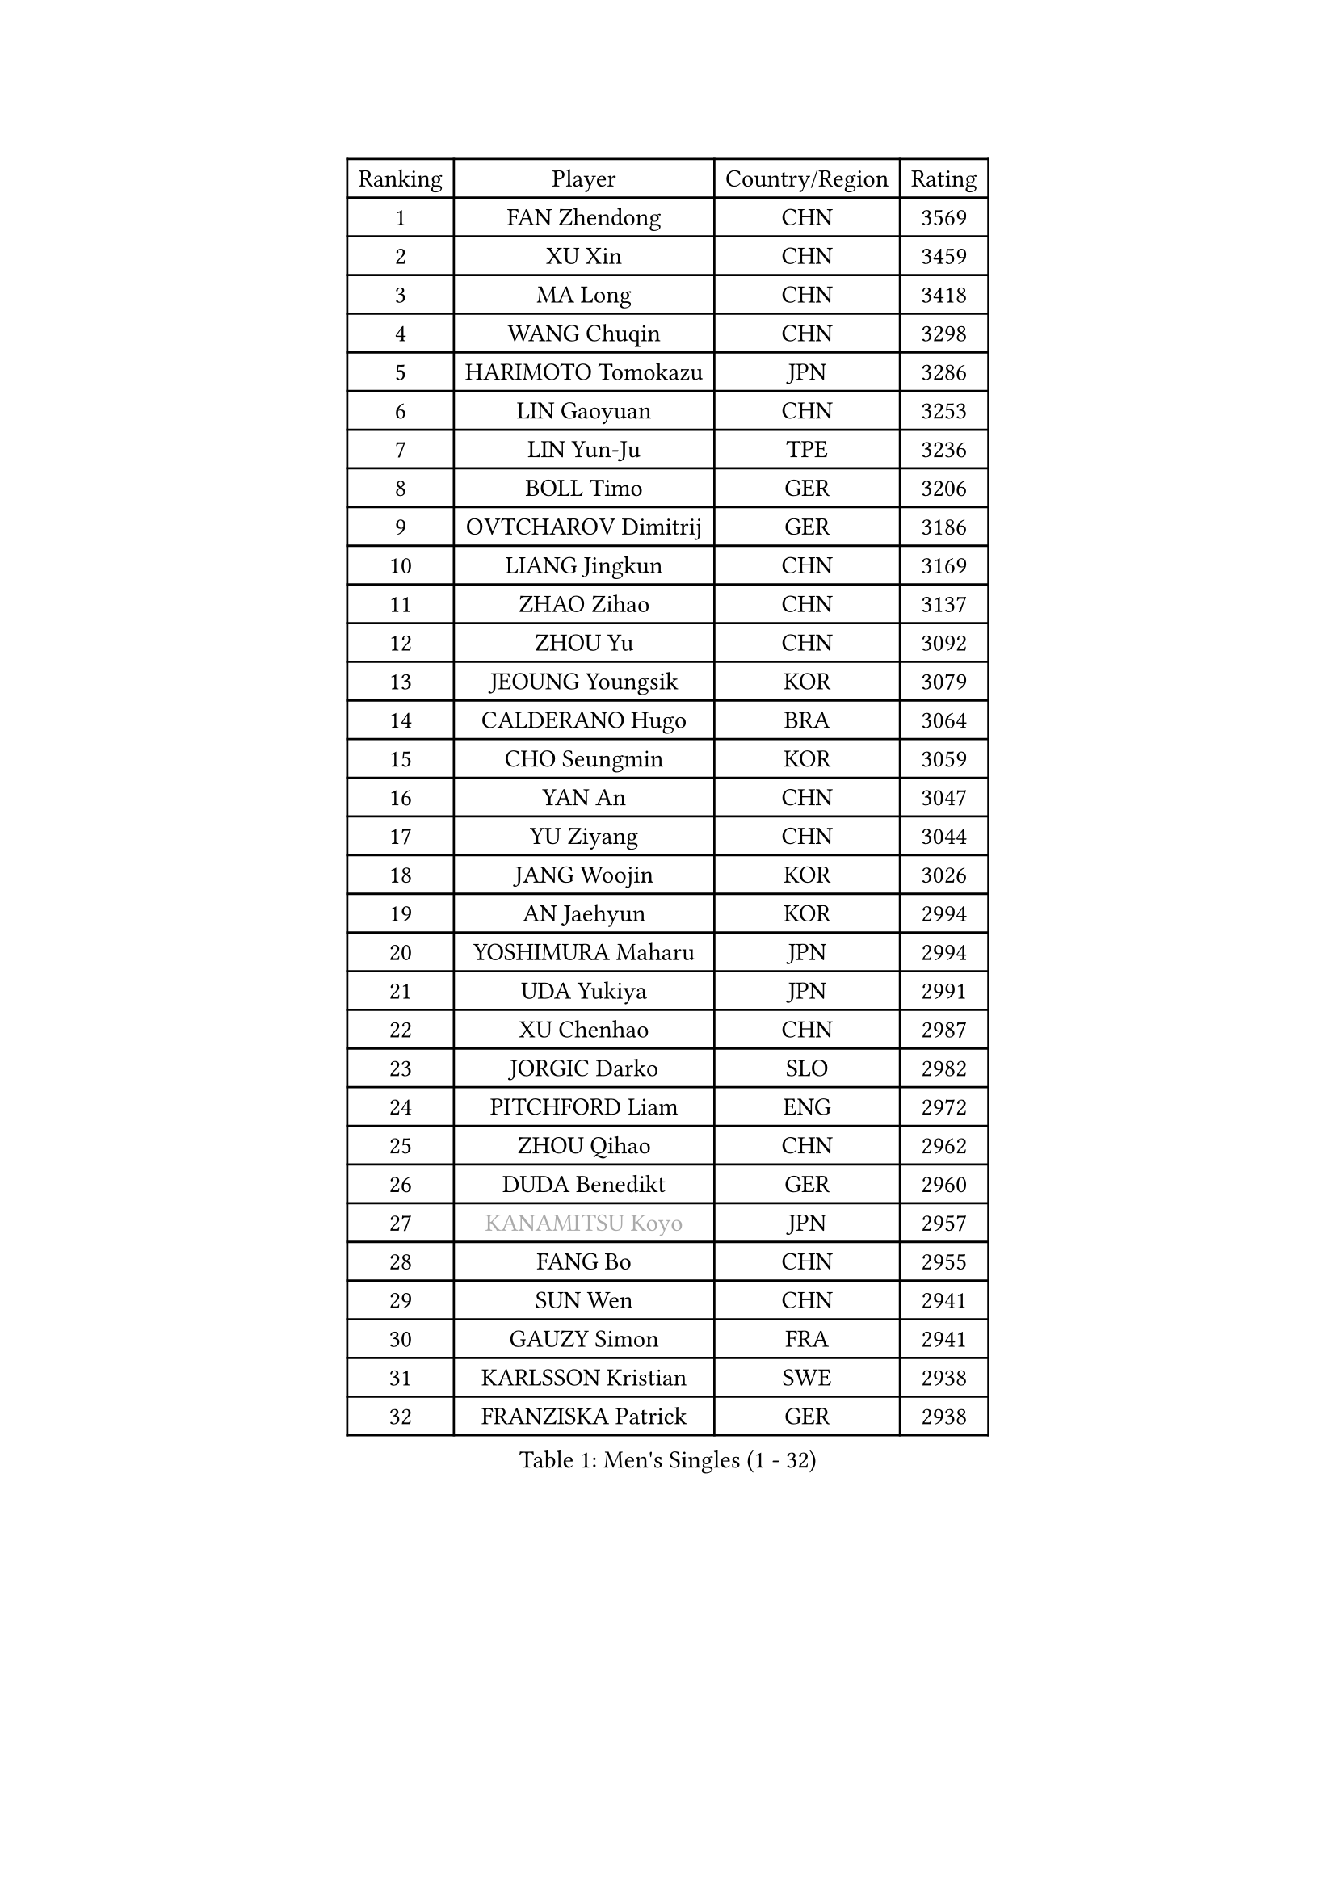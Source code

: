 
#set text(font: ("Courier New", "NSimSun"))
#figure(
  caption: "Men's Singles (1 - 32)",
    table(
      columns: 4,
      [Ranking], [Player], [Country/Region], [Rating],
      [1], [FAN Zhendong], [CHN], [3569],
      [2], [XU Xin], [CHN], [3459],
      [3], [MA Long], [CHN], [3418],
      [4], [WANG Chuqin], [CHN], [3298],
      [5], [HARIMOTO Tomokazu], [JPN], [3286],
      [6], [LIN Gaoyuan], [CHN], [3253],
      [7], [LIN Yun-Ju], [TPE], [3236],
      [8], [BOLL Timo], [GER], [3206],
      [9], [OVTCHAROV Dimitrij], [GER], [3186],
      [10], [LIANG Jingkun], [CHN], [3169],
      [11], [ZHAO Zihao], [CHN], [3137],
      [12], [ZHOU Yu], [CHN], [3092],
      [13], [JEOUNG Youngsik], [KOR], [3079],
      [14], [CALDERANO Hugo], [BRA], [3064],
      [15], [CHO Seungmin], [KOR], [3059],
      [16], [YAN An], [CHN], [3047],
      [17], [YU Ziyang], [CHN], [3044],
      [18], [JANG Woojin], [KOR], [3026],
      [19], [AN Jaehyun], [KOR], [2994],
      [20], [YOSHIMURA Maharu], [JPN], [2994],
      [21], [UDA Yukiya], [JPN], [2991],
      [22], [XU Chenhao], [CHN], [2987],
      [23], [JORGIC Darko], [SLO], [2982],
      [24], [PITCHFORD Liam], [ENG], [2972],
      [25], [ZHOU Qihao], [CHN], [2962],
      [26], [DUDA Benedikt], [GER], [2960],
      [27], [#text(gray, "KANAMITSU Koyo")], [JPN], [2957],
      [28], [FANG Bo], [CHN], [2955],
      [29], [SUN Wen], [CHN], [2941],
      [30], [GAUZY Simon], [FRA], [2941],
      [31], [KARLSSON Kristian], [SWE], [2938],
      [32], [FRANZISKA Patrick], [GER], [2938],
    )
  )#pagebreak()

#set text(font: ("Courier New", "NSimSun"))
#figure(
  caption: "Men's Singles (33 - 64)",
    table(
      columns: 4,
      [Ranking], [Player], [Country/Region], [Rating],
      [33], [FREITAS Marcos], [POR], [2927],
      [34], [LIU Dingshuo], [CHN], [2927],
      [35], [PUCAR Tomislav], [CRO], [2922],
      [36], [MIZUTANI Jun], [JPN], [2920],
      [37], [CHUANG Chih-Yuan], [TPE], [2918],
      [38], [QIU Dang], [GER], [2918],
      [39], [GARDOS Robert], [AUT], [2914],
      [40], [OIKAWA Mizuki], [JPN], [2909],
      [41], [#text(gray, "ZHENG Peifeng")], [CHN], [2901],
      [42], [JIN Takuya], [JPN], [2898],
      [43], [NIWA Koki], [JPN], [2886],
      [44], [FILUS Ruwen], [GER], [2884],
      [45], [LEBESSON Emmanuel], [FRA], [2881],
      [46], [XIANG Peng], [CHN], [2875],
      [47], [#text(gray, "MA Te")], [CHN], [2868],
      [48], [#text(gray, "OSHIMA Yuya")], [JPN], [2865],
      [49], [#text(gray, "HIRANO Yuki")], [JPN], [2865],
      [50], [#text(gray, "ZHU Linfeng")], [CHN], [2863],
      [51], [CASSIN Alexandre], [FRA], [2854],
      [52], [FALCK Mattias], [SWE], [2852],
      [53], [GNANASEKARAN Sathiyan], [IND], [2852],
      [54], [XU Haidong], [CHN], [2850],
      [55], [LIM Jonghoon], [KOR], [2849],
      [56], [XUE Fei], [CHN], [2847],
      [57], [PERSSON Jon], [SWE], [2839],
      [58], [SHIBAEV Alexander], [RUS], [2838],
      [59], [LEE Sang Su], [KOR], [2838],
      [60], [GACINA Andrej], [CRO], [2837],
      [61], [CHEN Chien-An], [TPE], [2835],
      [62], [WALTHER Ricardo], [GER], [2831],
      [63], [GIONIS Panagiotis], [GRE], [2826],
      [64], [MORIZONO Masataka], [JPN], [2825],
    )
  )#pagebreak()

#set text(font: ("Courier New", "NSimSun"))
#figure(
  caption: "Men's Singles (65 - 96)",
    table(
      columns: 4,
      [Ranking], [Player], [Country/Region], [Rating],
      [65], [XU Yingbin], [CHN], [2821],
      [66], [PARK Ganghyeon], [KOR], [2821],
      [67], [YOSHIMURA Kazuhiro], [JPN], [2820],
      [68], [ZHOU Kai], [CHN], [2819],
      [69], [APOLONIA Tiago], [POR], [2819],
      [70], [DYJAS Jakub], [POL], [2813],
      [71], [ARUNA Quadri], [NGR], [2810],
      [72], [UEDA Jin], [JPN], [2806],
      [73], [KALLBERG Anton], [SWE], [2805],
      [74], [TOGAMI Shunsuke], [JPN], [2803],
      [75], [SIRUCEK Pavel], [CZE], [2799],
      [76], [JHA Kanak], [USA], [2798],
      [77], [WANG Eugene], [CAN], [2791],
      [78], [AKKUZU Can], [FRA], [2788],
      [79], [GROTH Jonathan], [DEN], [2788],
      [80], [SAMSONOV Vladimir], [BLR], [2786],
      [81], [WANG Yang], [SVK], [2783],
      [82], [WONG Chun Ting], [HKG], [2780],
      [83], [DRINKHALL Paul], [ENG], [2773],
      [84], [#text(gray, "MATSUDAIRA Kenta")], [JPN], [2772],
      [85], [WEI Shihao], [CHN], [2769],
      [86], [#text(gray, "GERELL Par")], [SWE], [2767],
      [87], [MURAMATSU Yuto], [JPN], [2761],
      [88], [#text(gray, "ZHAI Yujia")], [DEN], [2759],
      [89], [#text(gray, "TAKAKIWA Taku")], [JPN], [2757],
      [90], [TANAKA Yuta], [JPN], [2756],
      [91], [CHO Daeseong], [KOR], [2755],
      [92], [LIND Anders], [DEN], [2754],
      [93], [MOREGARD Truls], [SWE], [2744],
      [94], [#text(gray, "WANG Zengyi")], [POL], [2743],
      [95], [TSUBOI Gustavo], [BRA], [2739],
      [96], [GERASSIMENKO Kirill], [KAZ], [2738],
    )
  )#pagebreak()

#set text(font: ("Courier New", "NSimSun"))
#figure(
  caption: "Men's Singles (97 - 128)",
    table(
      columns: 4,
      [Ranking], [Player], [Country/Region], [Rating],
      [97], [DESAI Harmeet], [IND], [2734],
      [98], [HWANG Minha], [KOR], [2733],
      [99], [GERALDO Joao], [POR], [2730],
      [100], [YOSHIDA Masaki], [JPN], [2730],
      [101], [KOU Lei], [UKR], [2727],
      [102], [#text(gray, "LUNDQVIST Jens")], [SWE], [2726],
      [103], [#text(gray, "NORDBERG Hampus")], [SWE], [2725],
      [104], [STEGER Bastian], [GER], [2725],
      [105], [SKACHKOV Kirill], [RUS], [2720],
      [106], [PRYSHCHEPA Ievgen], [UKR], [2715],
      [107], [NUYTINCK Cedric], [BEL], [2709],
      [108], [#text(gray, "KIM Minseok")], [KOR], [2708],
      [109], [ACHANTA Sharath Kamal], [IND], [2707],
      [110], [AN Ji Song], [PRK], [2704],
      [111], [ROBLES Alvaro], [ESP], [2703],
      [112], [LIAO Cheng-Ting], [TPE], [2701],
      [113], [ASSAR Omar], [EGY], [2697],
      [114], [PISTEJ Lubomir], [SVK], [2697],
      [115], [TOKIC Bojan], [SLO], [2697],
      [116], [JARVIS Tom], [ENG], [2696],
      [117], [ANTHONY Amalraj], [IND], [2693],
      [118], [LIU Yebo], [CHN], [2691],
      [119], [CARVALHO Diogo], [POR], [2688],
      [120], [WU Jiaji], [DOM], [2687],
      [121], [NIU Guankai], [CHN], [2687],
      [122], [KIZUKURI Yuto], [JPN], [2686],
      [123], [FEGERL Stefan], [AUT], [2683],
      [124], [MAJOROS Bence], [HUN], [2681],
      [125], [MENGEL Steffen], [GER], [2679],
      [126], [OLAH Benedek], [FIN], [2675],
      [127], [FLORE Tristan], [FRA], [2673],
      [128], [ZHMUDENKO Yaroslav], [UKR], [2672],
    )
  )